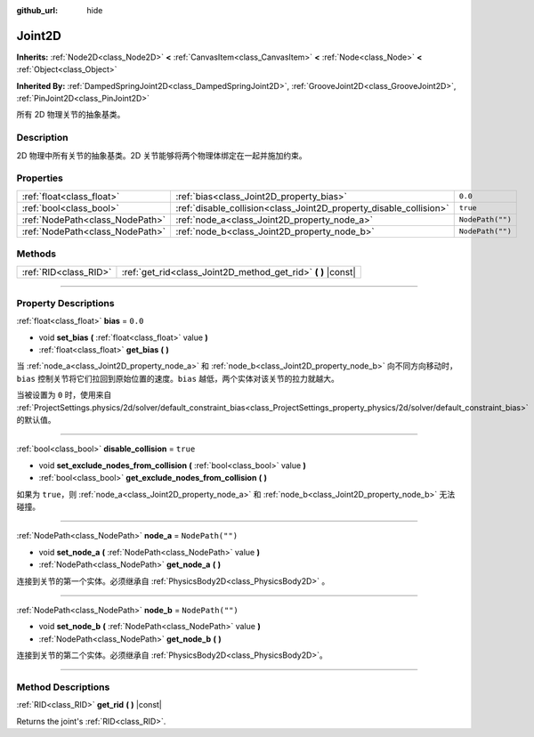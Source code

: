 :github_url: hide

.. DO NOT EDIT THIS FILE!!!
.. Generated automatically from Godot engine sources.
.. Generator: https://github.com/godotengine/godot/tree/master/doc/tools/make_rst.py.
.. XML source: https://github.com/godotengine/godot/tree/master/doc/classes/Joint2D.xml.

.. _class_Joint2D:

Joint2D
=======

**Inherits:** :ref:`Node2D<class_Node2D>` **<** :ref:`CanvasItem<class_CanvasItem>` **<** :ref:`Node<class_Node>` **<** :ref:`Object<class_Object>`

**Inherited By:** :ref:`DampedSpringJoint2D<class_DampedSpringJoint2D>`, :ref:`GrooveJoint2D<class_GrooveJoint2D>`, :ref:`PinJoint2D<class_PinJoint2D>`

所有 2D 物理关节的抽象基类。

.. rst-class:: classref-introduction-group

Description
-----------

2D 物理中所有关节的抽象基类。2D 关节能够将两个物理体绑定在一起并施加约束。

.. rst-class:: classref-reftable-group

Properties
----------

.. table::
   :widths: auto

   +---------------------------------+--------------------------------------------------------------------+------------------+
   | :ref:`float<class_float>`       | :ref:`bias<class_Joint2D_property_bias>`                           | ``0.0``          |
   +---------------------------------+--------------------------------------------------------------------+------------------+
   | :ref:`bool<class_bool>`         | :ref:`disable_collision<class_Joint2D_property_disable_collision>` | ``true``         |
   +---------------------------------+--------------------------------------------------------------------+------------------+
   | :ref:`NodePath<class_NodePath>` | :ref:`node_a<class_Joint2D_property_node_a>`                       | ``NodePath("")`` |
   +---------------------------------+--------------------------------------------------------------------+------------------+
   | :ref:`NodePath<class_NodePath>` | :ref:`node_b<class_Joint2D_property_node_b>`                       | ``NodePath("")`` |
   +---------------------------------+--------------------------------------------------------------------+------------------+

.. rst-class:: classref-reftable-group

Methods
-------

.. table::
   :widths: auto

   +-----------------------+------------------------------------------------------------------+
   | :ref:`RID<class_RID>` | :ref:`get_rid<class_Joint2D_method_get_rid>` **(** **)** |const| |
   +-----------------------+------------------------------------------------------------------+

.. rst-class:: classref-section-separator

----

.. rst-class:: classref-descriptions-group

Property Descriptions
---------------------

.. _class_Joint2D_property_bias:

.. rst-class:: classref-property

:ref:`float<class_float>` **bias** = ``0.0``

.. rst-class:: classref-property-setget

- void **set_bias** **(** :ref:`float<class_float>` value **)**
- :ref:`float<class_float>` **get_bias** **(** **)**

当 :ref:`node_a<class_Joint2D_property_node_a>` 和 :ref:`node_b<class_Joint2D_property_node_b>` 向不同方向移动时，\ ``bias`` 控制关节将它们拉回到原始位置的速度。\ ``bias`` 越低，两个实体对该关节的拉力就越大。

当被设置为 ``0`` 时，使用来自 :ref:`ProjectSettings.physics/2d/solver/default_constraint_bias<class_ProjectSettings_property_physics/2d/solver/default_constraint_bias>` 的默认值。

.. rst-class:: classref-item-separator

----

.. _class_Joint2D_property_disable_collision:

.. rst-class:: classref-property

:ref:`bool<class_bool>` **disable_collision** = ``true``

.. rst-class:: classref-property-setget

- void **set_exclude_nodes_from_collision** **(** :ref:`bool<class_bool>` value **)**
- :ref:`bool<class_bool>` **get_exclude_nodes_from_collision** **(** **)**

如果为 ``true``\ ，则 :ref:`node_a<class_Joint2D_property_node_a>` 和 :ref:`node_b<class_Joint2D_property_node_b>` 无法碰撞。

.. rst-class:: classref-item-separator

----

.. _class_Joint2D_property_node_a:

.. rst-class:: classref-property

:ref:`NodePath<class_NodePath>` **node_a** = ``NodePath("")``

.. rst-class:: classref-property-setget

- void **set_node_a** **(** :ref:`NodePath<class_NodePath>` value **)**
- :ref:`NodePath<class_NodePath>` **get_node_a** **(** **)**

连接到关节的第一个实体。必须继承自 :ref:`PhysicsBody2D<class_PhysicsBody2D>` 。

.. rst-class:: classref-item-separator

----

.. _class_Joint2D_property_node_b:

.. rst-class:: classref-property

:ref:`NodePath<class_NodePath>` **node_b** = ``NodePath("")``

.. rst-class:: classref-property-setget

- void **set_node_b** **(** :ref:`NodePath<class_NodePath>` value **)**
- :ref:`NodePath<class_NodePath>` **get_node_b** **(** **)**

连接到关节的第二个实体。必须继承自 :ref:`PhysicsBody2D<class_PhysicsBody2D>`\ 。

.. rst-class:: classref-section-separator

----

.. rst-class:: classref-descriptions-group

Method Descriptions
-------------------

.. _class_Joint2D_method_get_rid:

.. rst-class:: classref-method

:ref:`RID<class_RID>` **get_rid** **(** **)** |const|

Returns the joint's :ref:`RID<class_RID>`.

.. |virtual| replace:: :abbr:`virtual (This method should typically be overridden by the user to have any effect.)`
.. |const| replace:: :abbr:`const (This method has no side effects. It doesn't modify any of the instance's member variables.)`
.. |vararg| replace:: :abbr:`vararg (This method accepts any number of arguments after the ones described here.)`
.. |constructor| replace:: :abbr:`constructor (This method is used to construct a type.)`
.. |static| replace:: :abbr:`static (This method doesn't need an instance to be called, so it can be called directly using the class name.)`
.. |operator| replace:: :abbr:`operator (This method describes a valid operator to use with this type as left-hand operand.)`
.. |bitfield| replace:: :abbr:`BitField (This value is an integer composed as a bitmask of the following flags.)`
